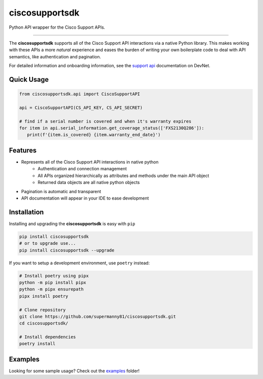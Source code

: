 ciscosupportsdk
===============

Python API wrapper for the Cisco Support APIs.

|devnet| |docs| |tests| |coverage| |pypi|

----------------------------------------------

The **ciscosupportsdk** supports all of the Cisco Support API
interactions via a native Python library.  This makes working with
these APIs a more *natural* experience and eases the burden of writing
your own boilerplate code to deal with API semantics, like authentication
and pagination.

For detailed information and onboarding information, see the `support api`_
documentation on DevNet. 

Quick Usage
-----------
.. code-block:: Python

   from ciscosupportsdk.api import CiscoSupportAPI

   api = CiscoSupportAPI(CS_API_KEY, CS_API_SECRET)

   # find if a serial number is covered and when it's warranty expires
   for item in api.serial_information.get_coverage_status(['FXS2130Q286']):
      print(f'{item.is_covered} {item.warranty_end_date}')


Features
--------
*  Represents all of the Cisco Support API interactions in native python
    *  Authentication and connection management
    *  All APIs organized hierarchically as attributes and methods under the main API object
    *  Returned data objects are all native python objects
*  Pagination is automatic and transparent
*  API documentation will appear in your IDE to ease development

Installation
------------
Installing and upgrading the **ciscosupportsdk** is easy with ``pip``

.. code-block:: console

   pip install ciscosupportsdk
   # or to upgrade use...
   pip install ciscosupportsdk --upgrade

If you want to setup a development environment, use ``poetry`` instead:

.. code-block:: console

   # Install poetry using pipx
   python -m pip install pipx
   python -m pipx ensurepath
   pipx install poetry

   # Clone repository
   git clone https://github.com/supermanny81/ciscosupportsdk.git
   cd ciscosupportsdk/

   # Install dependencies
   poetry install


Examples
--------
Looking for some sample usage?  Check out the examples_ folder!

.. _support api: https://developer.cisco.com/docs/support-apis/
.. |docs| image:: https://github.com/supermanny81/ciscosupportsdk/actions/workflows/docs_to_pages.yaml/badge.svg 
   :target: https://github.com/supermanny81/ciscosupportapi/actions/workflows/docs_to_pages.yaml
.. |coverage| image:: https://codecov.io/gh/supermanny81/ciscosupportsdk/branch/master/graph/badge.svg?token=CU4V95TVF1
   :target: https://codecov.io/gh/supermanny81/ciscosupportapi
.. |tests| image:: https://github.com/supermanny81/ciscosupportsdk/actions/workflows/test.yaml/badge.svg
   :target: https://github.com/supermanny81/ciscosupportsdk/actions/workflows/test.yaml
.. |pypi| image:: https://badge.fury.io/py/ciscosupportsdk.svg
   :target: https://badge.fury.io/py/ciscosupportsdk
.. |devnet| image:: https://static.production.devnetcloud.com/codeexchange/assets/images/devnet-published.svg
   :target: https://developer.cisco.com/codeexchange/github/repo/supermanny81/ciscosupportsdk
.. _examples: https://github.com/supermanny81/ciscosupportsdk/tree/master/examples
